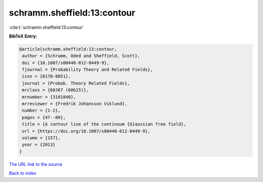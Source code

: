 schramm.sheffield:13:contour
============================

:cite:t:`schramm.sheffield:13:contour`

**BibTeX Entry:**

.. code-block:: bibtex

   @article{schramm.sheffield:13:contour,
    author = {Schramm, Oded and Sheffield, Scott},
    doi = {10.1007/s00440-012-0449-9},
    fjournal = {Probability Theory and Related Fields},
    issn = {0178-8051},
    journal = {Probab. Theory Related Fields},
    mrclass = {60J67 (60G15)},
    mrnumber = {3101840},
    mrreviewer = {Fredrik Johansson Viklund},
    number = {1-2},
    pages = {47--80},
    title = {A contour line of the continuum {G}aussian free field},
    url = {https://doi.org/10.1007/s00440-012-0449-9},
    volume = {157},
    year = {2013}
   }

`The URL link to the source <ttps://doi.org/10.1007/s00440-012-0449-9}>`__


`Back to index <../By-Cite-Keys.html>`__
